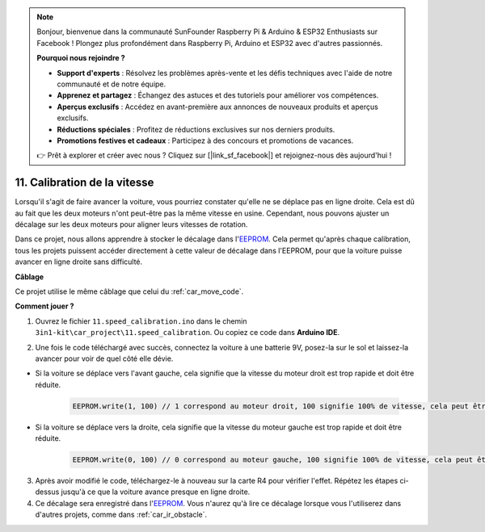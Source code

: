 .. note:: 

    Bonjour, bienvenue dans la communauté SunFounder Raspberry Pi & Arduino & ESP32 Enthusiasts sur Facebook ! Plongez plus profondément dans Raspberry Pi, Arduino et ESP32 avec d'autres passionnés.

    **Pourquoi nous rejoindre ?**

    - **Support d'experts** : Résolvez les problèmes après-vente et les défis techniques avec l'aide de notre communauté et de notre équipe.
    - **Apprenez et partagez** : Échangez des astuces et des tutoriels pour améliorer vos compétences.
    - **Aperçus exclusifs** : Accédez en avant-première aux annonces de nouveaux produits et aperçus exclusifs.
    - **Réductions spéciales** : Profitez de réductions exclusives sur nos derniers produits.
    - **Promotions festives et cadeaux** : Participez à des concours et promotions de vacances.

    👉 Prêt à explorer et créer avec nous ? Cliquez sur [|link_sf_facebook|] et rejoignez-nous dès aujourd'hui !

.. _speed_calibration:

11. Calibration de la vitesse
================================

Lorsqu'il s'agit de faire avancer la voiture, vous pourriez constater qu'elle ne se déplace pas en ligne droite. 
Cela est dû au fait que les deux moteurs n'ont peut-être pas la même vitesse en usine. 
Cependant, nous pouvons ajuster un décalage sur les deux moteurs pour aligner leurs vitesses de rotation.

Dans ce projet, nous allons apprendre à stocker le décalage dans l'`EEPROM <https://docs.arduino.cc/learn/built-in-libraries/eeprom>`_. 
Cela permet qu'après chaque calibration, tous les projets puissent accéder directement à cette valeur de décalage dans l'EEPROM, pour 
que la voiture puisse avancer en ligne droite sans difficulté.


**Câblage**

Ce projet utilise le même câblage que celui du :ref:`car_move_code`.

**Comment jouer ?**

1. Ouvrez le fichier ``11.speed_calibration.ino`` dans le chemin ``3in1-kit\car_project\11.speed_calibration``. Ou copiez ce code dans **Arduino IDE**.

.. raw:: html

    <iframe src=https://create.arduino.cc/editor/sunfounder01/66dc7ee5-31a5-418e-9aa2-43e7820cf5e6/preview?embed style="height:510px;width:100%;margin:10px 0" frameborder=0></iframe>


2. Une fois le code téléchargé avec succès, connectez la voiture à une batterie 9V, posez-la sur le sol et laissez-la avancer pour voir de quel côté elle dévie.

* Si la voiture se déplace vers l'avant gauche, cela signifie que la vitesse du moteur droit est trop rapide et doit être réduite.

    .. code-block:: arduino

        EEPROM.write(1, 100) // 1 correspond au moteur droit, 100 signifie 100% de vitesse, cela peut être réglé à 90, 95, etc., en fonction de la situation réelle.

* Si la voiture se déplace vers la droite, cela signifie que la vitesse du moteur gauche est trop rapide et doit être réduite.

    .. code-block:: arduino

        EEPROM.write(0, 100) // 0 correspond au moteur gauche, 100 signifie 100% de vitesse, cela peut être réglé à 90, 95, etc., en fonction de la situation réelle.

3. Après avoir modifié le code, téléchargez-le à nouveau sur la carte R4 pour vérifier l'effet. Répétez les étapes ci-dessus jusqu'à ce que la voiture avance presque en ligne droite.

4. Ce décalage sera enregistré dans l'`EEPROM <https://docs.arduino.cc/learn/built-in-libraries/eeprom>`_. Vous n'aurez qu'à lire ce décalage lorsque vous l'utiliserez dans d'autres projets, comme dans :ref:`car_ir_obstacle`.

.. code-block:: arduino
    :emphasize-lines: 1,3,4,27,28,50,51

    #include <EEPROM.h>

    float leftOffset = 1.0;
    float rightOffset = 1.0;

    const int A_1B = 5;
    const int A_1A = 6;
    const int B_1B = 9;
    const int B_1A = 10;

    const int rightIR = 7;
    const int leftIR = 8;

    void setup() {
        Serial.begin(9600);

        // Moteurs
        pinMode(A_1B, OUTPUT);
        pinMode(A_1A, OUTPUT);
        pinMode(B_1B, OUTPUT);
        pinMode(B_1A, OUTPUT);

        // Obstacle IR
        pinMode(leftIR, INPUT);
        pinMode(rightIR, INPUT);

        leftOffset = EEPROM.read(0) * 0.01; // Lit le décalage du moteur gauche
        rightOffset = EEPROM.read(1) * 0.01; // Lit le décalage du moteur droit
    }

    void loop() {

        int left = digitalRead(leftIR);   // 0 : Obstrué, 1 : Libre
        int right = digitalRead(rightIR);
        int speed = 150;

        if (!left && right) {
            backLeft(speed);
        } else if (left && !right) {
            backRight(speed);
        } else if (!left && !right) {
            moveBackward(speed);
        } else {
            moveForward(speed);
        }
    }

    void moveForward(int speed) {
        analogWrite(A_1B, 0);
        analogWrite(A_1A, int(speed * leftOffset));
        analogWrite(B_1B, int(speed * rightOffset));
        analogWrite(B_1A, 0);
    }

    void moveBackward(int speed) {
        analogWrite(A_1B, speed);
        analogWrite(A_1A, 0);
        analogWrite(B_1B, 0);
        analogWrite(B_1A, speed);
    }

    void backLeft(int speed) {
        analogWrite(A_1B, speed);
        analogWrite(A_1A, 0);
        analogWrite(B_1B, 0);
        analogWrite(B_1A, 0);
    }

    void backRight(int speed) {
        analogWrite(A_1B, 0);
        analogWrite(A_1A, 0);
        analogWrite(B_1B, 0);
        analogWrite(B_1A, speed);
    }

